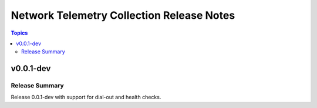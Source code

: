 ==========================================
Network Telemetry Collection Release Notes
==========================================

.. contents:: Topics


v0.0.1-dev
==========

Release Summary
---------------

Release 0.0.1-dev with support for dial-out and health checks.
